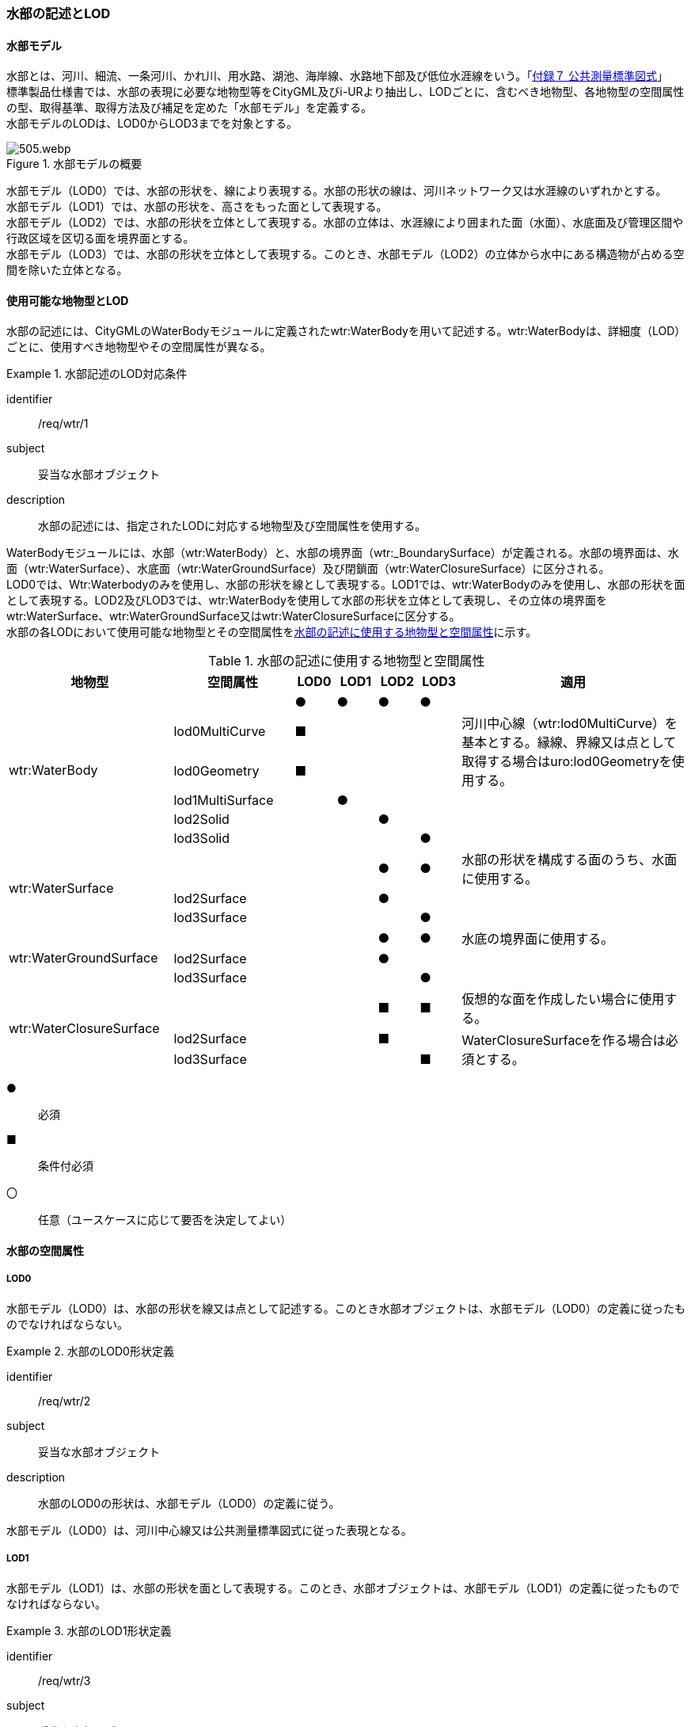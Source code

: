 [[tocT_02]]
=== 水部の記述とLOD


==== 水部モデル

水部とは、河川、細流、一条河川、かれ川、用水路、湖池、海岸線、水路地下部及び低位水涯線をいう。「<<gsi_ops,付録７ 公共測量標準図式>>」 +
標準製品仕様書では、水部の表現に必要な地物型等をCityGML及びi-URより抽出し、LODごとに、含むべき地物型、各地物型の空間属性の型、取得基準、取得方法及び補足を定めた「水部モデル」を定義する。 +
水部モデルのLODは、LOD0からLOD3までを対象とする。

[[tab-T-1]]
.水部モデルの概要
image::images/505.webp.png[]

水部モデル（LOD0）では、水部の形状を、線により表現する。水部の形状の線は、河川ネットワーク又は水涯線のいずれかとする。 +
水部モデル（LOD1）では、水部の形状を、高さをもった面として表現する。 +
水部モデル（LOD2）では、水部の形状を立体として表現する。水部の立体は、水涯線により囲まれた面（水面）、水底面及び管理区間や行政区域を区切る面を境界面とする。 +
水部モデル（LOD3）では、水部の形状を立体として表現する。このとき、水部モデル（LOD2）の立体から水中にある構造物が占める空間を除いた立体となる。


==== 使用可能な地物型とLOD

水部の記述には、CityGMLのWaterBodyモジュールに定義されたwtr:WaterBodyを用いて記述する。wtr:WaterBodyは、詳細度（LOD）ごとに、使用すべき地物型やその空間属性が異なる。


[requirement]
.水部記述のLOD対応条件
====
[%metadata]
identifier:: /req/wtr/1
subject:: 妥当な水部オブジェクト
description:: 水部の記述には、指定されたLODに対応する地物型及び空間属性を使用する。
====

WaterBodyモジュールには、水部（wtr:WaterBody）と、水部の境界面（wtr:_BoundarySurface）が定義される。水部の境界面は、水面（wtr:WaterSurface）、水底面（wtr:WaterGroundSurface）及び閉鎖面（wtr:WaterClosureSurface）に区分される。 +
LOD0では、Wtr:Waterbodyのみを使用し、水部の形状を線として表現する。LOD1では、wtr:WaterBodyのみを使用し、水部の形状を面として表現する。LOD2及びLOD3では、wtr:WaterBodyを使用して水部の形状を立体として表現し、その立体の境界面をwtr:WaterSurface、wtr:WaterGroundSurface又はwtr:WaterClosureSurfaceに区分する。 +
水部の各LODにおいて使用可能な地物型とその空間属性を<<tab-T-2>>に示す。

[[tab-T-2]]
[cols="3a,3a,^a,^a,^a,^a,6a"]
.水部の記述に使用する地物型と空間属性
|===
| 地物型 |  空間属性 |  LOD0 |  LOD1 |  LOD2 |  LOD3 |  適用

.6+| wtr:WaterBody | |  ● |  ● |  ● |  ● |
| lod0MultiCurve ^|  ■ |  |  |  .2+<| 河川中心線（wtr:lod0MultiCurve）を基本とする。縁線、界線又は点として取得する場合はuro:lod0Geometryを使用する。
| lod0Geometry ^|  ■ |  |  |
| lod1MultiSurface |  |  ● |  |  |
| lod2Solid |  |  |  ● |  |
| lod3Solid |  |  |  |  ● |
.3+| wtr:WaterSurface　 | |  |  |  ● |  ● | 水部の形状を構成する面のうち、水面に使用する。
| lod2Surface |  |  |  ● |  |
| lod3Surface |  |  |  |  ● |
.3+| wtr:WaterGroundSurface　 | |  |  |  ● |  ● | 水底の境界面に使用する。
| lod2Surface |  |  |  ● |  |
| lod3Surface |  |  |  |  ● |
.3+| wtr:WaterClosureSurface | |  |  |  ■ |  ■ | 仮想的な面を作成したい場合に使用する。
| lod2Surface |  |  |  ■ |  .2+<| WaterClosureSurfaceを作る場合は必須とする。
| lod3Surface |  |  |  |  ■

|===

[%key]
●:: 必須
■:: 条件付必須
〇:: 任意（ユースケースに応じて要否を決定してよい）


==== 水部の空間属性

===== LOD0

水部モデル（LOD0）は、水部の形状を線又は点として記述する。このとき水部オブジェクトは、水部モデル（LOD0）の定義に従ったものでなければならない。


[requirement]
.水部のLOD0形状定義
====
[%metadata]
identifier:: /req/wtr/2
subject:: 妥当な水部オブジェクト
description:: 水部のLOD0の形状は、水部モデル（LOD0）の定義に従う。
====

水部モデル（LOD0）は、河川中心線又は公共測量標準図式に従った表現となる。

===== LOD1

水部モデル（LOD1）は、水部の形状を面として表現する。このとき、水部オブジェクトは、水部モデル（LOD1）の定義に従ったものでなければならない。


[requirement]
.水部のLOD1形状定義
====
[%metadata]
identifier:: /req/wtr/3
subject:: 妥当な水部オブジェクト
description:: 水部のLOD1の形状は水部モデル（LOD1）の定義に従う。
====

[[tab-T-3]]
[cols="2a,9a"]
.水部モデル（LOD1）
|===
| | LOD1

h| 取得例
|
image::images/506.webp.png[width="500"]

h| 説明 | 水涯線により囲まれた面を取得する。中洲がある場合は、中洲を除いた面となる。

|===

===== LOD2

水部モデル（LOD2）は、水部の形状を立体として表現する。水部の立体は、水涯線により囲まれた面（水面）、水底面及び管理区間や行政区域を区切る面を境界面とする。このとき、水部オブジェクトは、水部モデル（LOD2）の定義に従ったものでなければならない。


[requirement]
.水部のLOD2形状定義
====
[%metadata]
identifier:: /req/wtr/4
subject:: 妥当な水部オブジェクト
description:: 水部のLOD2の形状は、水部モデル（LOD2）の定義に従う。
====

[[tab-T-4]]
[cols="2a,9a"]
.水部モデル（LOD2）
|===
| | LOD2

h| 取得例
|
image::images/507.webp.png[]

h| 説明
| 水涯線に囲まれた水面（WaterSurface）及び水底面（WaterGroundSurface）を境界面とする立体を作成する。 +
水面は水部モデル（LOD1）の面に一致する。また、水底面は等深線、航空レーザ（ALB）又はマルチビーム測深の点群データを用いて再現した、水底の起伏を表す面となる。 +
境界面を水面、地表面に区分し、水部を管理区間や行政界など仮想的な面により区切りたい場合には、その境界面を閉鎖面（WaterClosureSurface）に区分する。

|===

===== LOD3

水部モデル（LOD3）は、水部の形状を立体として表現する。立体は、水部モデル（LOD2）の立体から水中の構造物が占める空間を除いた空間となる。このとき、水部オブジェクトは、水部モデル（LOD3）の定義に従ったものでなければならない。


[requirement]
.水部のLOD3形状定義
====
[%metadata]
identifier:: /req/wtr/5
subject:: 妥当な水部オブジェクト
description:: 水部のLOD3の形状は、水部モデル（LOD3）の定義に従う。
====

水中にある構造物と水部の境界面は水底面とする。

[[tab-T-5]]
[cols="2a,9a"]
.水部モデル（LOD3）
|===
| | LOD3

h| 取得例
|
image::images/508.webp.png[width="500"]

h| 説明 | 水部モデル（LOD2）である、水涯線により囲まれた水面（WaterSurface）、水底面（WaterGroundSurface）及び閉鎖面（WaterClosureSurface）を境界面とする立体から、橋梁下部の橋脚部分など水中にある構造物を除いた立体となる。 +
水中にある構造物と水部の境界面は水底面とする。

|===


==== 水部の主題属性


===== データ品質属性（uro:DataQualityAttribute）

水部オブジェクトの作成に使用した原典資料の記録や、適用した詳細なLODの区分を示すための属性である。 +
使用した原典資料やそれに基づくデータの品質、また、採用したLODは、データセットのメタデータに記録できる。ただし、データセット全体に対して一つのメタデータを作成することが基本となり、個々の都市オブジェクトの品質を記録することは困難である。 +
同じデータセットの中に、航空写真測量により作成したその他の構造物オブジェクトや完成図等から作成したその他の構造物オブジェクトというように、複数の品質をもつ都市オブジェクトが混在している場合には、都市オブジェクトごとにこのデータ品質属性を使用して、品質情報を記録することで、その品質を明確にできる。 +
そこで、標準製品仕様書では、個々のデータに対してデータ品質に関する情報を記述するための属性として、「データ品質属性」（uro:DataQualityAttribute）を定義している。データ品質属性は、属性としてデータ作成に使用した原典資料の地図情報レベル、その他原典資料の諸元及び精緻化したLODをもつ。 +
3D都市モデルに含まれる全ての水部モデルは、このデータ品質属性を必ず作成しなければならない。ただし、水部（wtr:WaterBody）に対してデータ品質属性を付与することはできるが、これを構成する水面等の境界面（wtr:_BoundarySurfaceの下位クラス）にデータ品質属性を付与することはできない。



